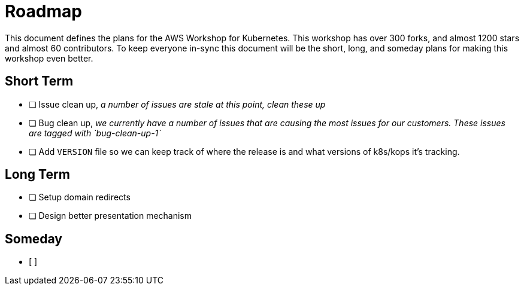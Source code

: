 = Roadmap

This document defines the plans for the AWS Workshop for Kubernetes. This
workshop has over 300 forks, and almost 1200 stars and almost 60 contributors.
To keep everyone in-sync this document will be the short, long, and someday
plans for making this workshop even better.

== Short Term

- [ ] Issue clean up, _a number of issues are stale at this point, clean these
  up_
- [ ] Bug clean up, _we currently have a number of issues that are causing the
  most issues for our customers. These issues are tagged with `bug-clean-up-1`_
- [ ] Add `VERSION` file so we can keep track of where the release is and what
  versions of k8s/kops it's tracking.

== Long Term

- [ ] Setup domain redirects
- [ ] Design better presentation mechanism

== Someday

- [ ] 
